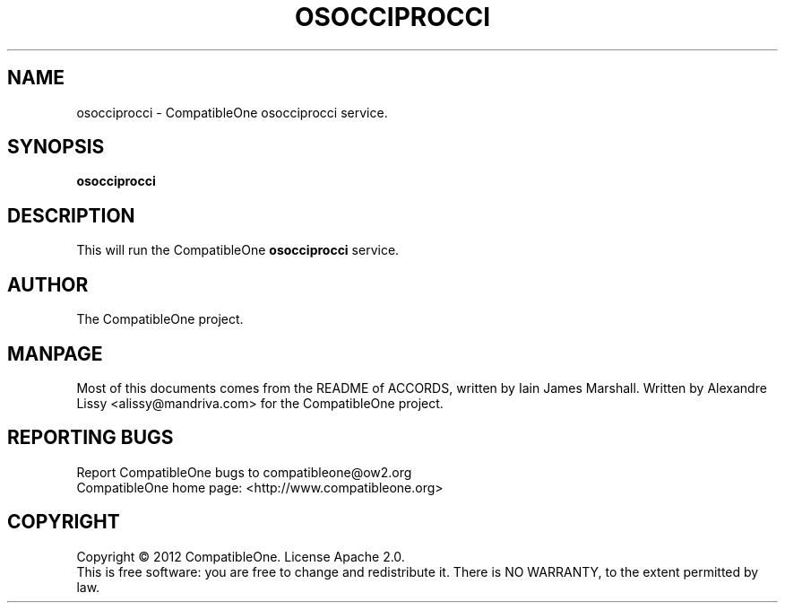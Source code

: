.TH OSOCCIPROCCI "7" "October 2012" "CompatibleOne" "Platform"
.SH NAME
osocciprocci \- CompatibleOne osocciprocci service.
.SH SYNOPSIS
\fBosocciprocci\fR
.PP
.SH DESCRIPTION
.\" Add any additional description here
.PP
This will run the CompatibleOne \fBosocciprocci\fR service.
.SH AUTHOR
The CompatibleOne project.
.SH MANPAGE
Most of this documents comes from the README of ACCORDS, written by Iain James Marshall.
Written by Alexandre Lissy <alissy@mandriva.com> for the CompatibleOne project.
.SH "REPORTING BUGS"
Report CompatibleOne bugs to compatibleone@ow2.org
.br
CompatibleOne home page: <http://www.compatibleone.org>
.SH COPYRIGHT
Copyright \(co 2012 CompatibleOne.
License Apache 2.0.
.br
This is free software: you are free to change and redistribute it.
There is NO WARRANTY, to the extent permitted by law.
